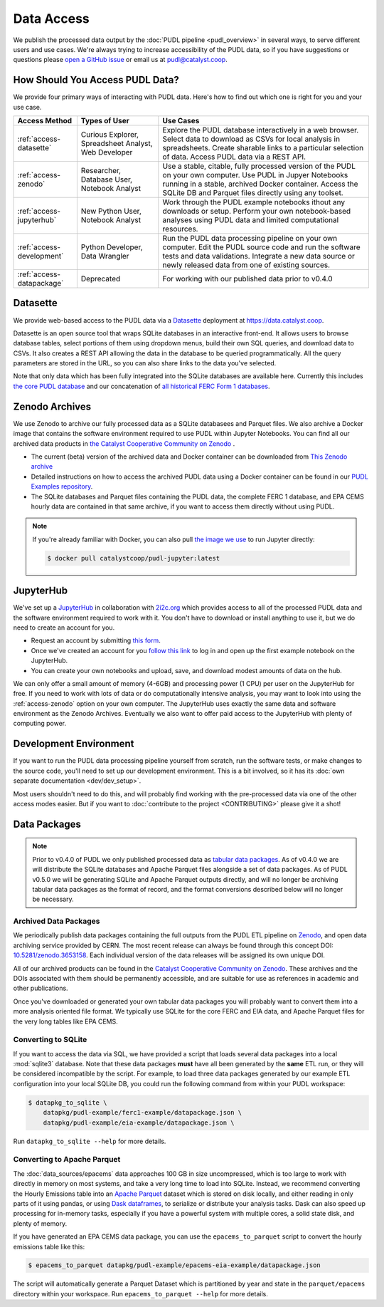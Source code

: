 =======================================================================================
Data Access
=======================================================================================

We publish the processed data output by the :doc:`PUDL pipeline <pudl_overview>`
in several ways, to serve different users and use cases. We're always trying to
increase accessibility of the PUDL data, so if you have suggestions or questions please
`open a GitHub issue <https://github.com/catalyst-cooperative/pudl/issues>`__ or
email us at pudl@catalyst.coop.

.. _access-modes:

---------------------------------------------------------------------------------------
How Should You Access PUDL Data?
---------------------------------------------------------------------------------------

We provide four primary ways of interacting with PUDL data. Here's how to find out
which one is right for you and your use case.

.. list-table::
   :widths: auto
   :header-rows: 1

   * - Access Method
     - Types of User
     - Use Cases
   * - :ref:`access-datasette`
     - Curious Explorer, Spreadsheet Analyst, Web Developer
     - Explore the PUDL database interactively in a web browser.
       Select data to download as CSVs for local analysis in spreadsheets.
       Create sharable links to a particular selection of data.
       Access PUDL data via a REST API.
   * - :ref:`access-zenodo`
     - Researcher, Database User, Notebook Analyst
     - Use a stable, citable, fully processed version of the PUDL on your own computer.
       Use PUDL in Jupyer Notebooks running in a stable, archived Docker container.
       Access the SQLite DB and Parquet files directly using any toolset.
   * - :ref:`access-jupyterhub`
     - New Python User, Notebook Analyst
     - Work through the PUDL example notebooks ithout any downloads or setup.
       Perform your own notebook-based analyses using PUDL data and limited
       computational resources.
   * - :ref:`access-development`
     - Python Developer, Data Wrangler
     - Run the PUDL data processing pipeline on your own computer.
       Edit the PUDL source code and run the software tests and data validations.
       Integrate a new data source or newly released data from one of existing sources.
   * - :ref:`access-datapackage`
     - Deprecated
     - For working with our published data prior to v0.4.0

.. _access-datasette:

---------------------------------------------------------------------------------------
Datasette
---------------------------------------------------------------------------------------

We provide web-based access to the PUDL data via a
`Datasette <https://datasette.io>`_ deployment at `<https://data.catalyst.coop>`_.

Datasette is an open source tool that wraps SQLite databases in an interactive
front-end. It allows users to browse database tables, select portions of them using
dropdown menus, build their own SQL queries, and download data to CSVs. It also
creates a REST API allowing the data in the database to be queried programmatically.
All the query parameters are stored in the URL, so you can also share links to the
data you've selected.

Note that only data which has been fully integrated into the SQLite databases are
available here. Currently this includes `the core PUDL database
<https://data.catalyst.coop/pudl>`_ and our concatenation of `all historical FERC
Form 1 databases <https://data.catalyst.coop/ferc1>`_.

.. _access-zenodo:

---------------------------------------------------------------------------------------
Zenodo Archives
---------------------------------------------------------------------------------------

We use Zenodo to archive our fully processed data as a SQLite databasees and
Parquet files. We also archive a Docker image that contains the software environment
required to use PUDL within Jupyter Notebooks. You can find all our archived data
products in `the Catalyst Cooperative Community on Zenodo
<https://zenodo.org/communities/catalyst-cooperative/>`_ .

* The current (beta) version of the archived data and Docker container can be
  downloaded from `This Zenodo archive <https://sandbox.zenodo.org/record/764417>`_
* Detailed instructions on how to access the archived PUDL data using a Docker
  container can be found in our `PUDL Examples repository
  <https://github.com/catalyst-cooperative/pudl-examples/>`__.
* The SQLite databases and Parquet files containing the PUDL data, the complete FERC 1
  database, and EPA CEMS hourly data are contained in that same archive, if you want
  to access them directly without using PUDL.

.. note::

   If you're already familiar with Docker, you can also pull
   `the image we use <https://hub.docker.com/r/catalystcoop/pudl-jupyter>`_ to run
   Jupyter directly:

   .. code-block:: console

      $ docker pull catalystcoop/pudl-jupyter:latest

.. _access-jupyterhub:

---------------------------------------------------------------------------------------
JupyterHub
---------------------------------------------------------------------------------------

We've set up a `JupyterHub <https://jupyter.org/hub>`_ in collaboration with
`2i2c.org <https://2i2c.org>`_ which provides access to all of the processed PUDL
data and the software environment required to work with it. You don't have to
download or install anything to use it, but we do need to create an account for you.

* Request an account by submitting `this form <https://forms.gle/TN3GuE2e2mnWoFC4A>`_.
* Once we've created an account for you
  `follow this link <https://bit.ly/pudl-examples-01>`_ to log in and open up the first
  example notebook on the JupyterHub.
* You can create your own notebooks and upload, save, and download modest amounts of
  data on the hub.

We can only offer a small amount of memory (4-6GB) and processing power (1 CPU) per
user on the JupyterHub for free. If you need to work with lots of data or do
computationally intensive analysis, you may want to look into using the
:ref:`access-zenodo` option on your own computer. The JupyterHub uses exactly the
same data and software environment as the Zenodo Archives. Eventually we also want to
offer paid access to the JupyterHub with plenty of computing power.

.. _access-development:

---------------------------------------------------------------------------------------
Development Environment
---------------------------------------------------------------------------------------

If you want to run the PUDL data processing pipeline yourself from scratch, run the
software tests, or make changes to the source code, you'll need to set up our
development environment. This is a bit involved, so it has its
:doc:`own separate documentation <dev/dev_setup>`.

Most users shouldn't need to do this, and will probably find working with the
pre-processed data via one of the other access modes easier. But if you want to
:doc:`contribute to the project <CONTRIBUTING>` please give it a shot!

.. _access-datapackage:

---------------------------------------------------------------------------------------
Data Packages
---------------------------------------------------------------------------------------

.. note::

    Prior to v0.4.0 of PUDL we only published processed data as `tabular data
    packages <https://frictionlessdata.io/specs/tabular-data-package/>`__. As of
    v0.4.0 we are will distribute the SQLite databases and Apache Parquet files
    alongside a set of data packages. As of PUDL v0.5.0 we will be generating SQLite
    and Apache Parquet outputs directly, and will no longer be archiving tabular data
    packages as the format of record, and the format conversions described below will
    no longer be necessary.

Archived Data Packages
^^^^^^^^^^^^^^^^^^^^^^

We periodically publish data packages containing the full outputs from the PUDL ETL
pipeline on `Zenodo <https://zenodo.org>`__, and open data archiving service provided
by CERN. The most recent release can always be found through this concept DOI:
`10.5281/zenodo.3653158 <https://doi.org/10.5281/zenodo.3653158>`__. Each individual
version of the data releases will be assigned its own unique DOI.

All of our archived products can be found in the `Catalyst Cooperative Community on
Zenodo <https://zenodo.org/communities/catalyst-cooperative/>`__. These archives and
the DOIs associated with them should be permanently accessible, and are suitable for
use as references in academic and other publications.

Once you've downloaded or generated your own tabular data packages you will probably
want to convert them into a more analysis oriented file format. We typically use
SQLite for the core FERC and EIA data, and Apache Parquet files for the very long
tables like EPA CEMS.

Converting to SQLite
^^^^^^^^^^^^^^^^^^^^

If you want to access the data via SQL, we have provided a script that loads several
data packages into a local :mod:`sqlite3` database. Note that these data packages
**must** have all been generated by the **same** ETL run, or they will be considered
incompatible by the script. For example, to load three data packages generated by our
example ETL configuration into your local SQLite DB, you could run the following
command from within your PUDL workspace:

.. code-block:: console

    $ datapkg_to_sqlite \
        datapkg/pudl-example/ferc1-example/datapackage.json \
        datapkg/pudl-example/eia-example/datapackage.json \

Run ``datapkg_to_sqlite --help`` for more details.

Converting to Apache Parquet
^^^^^^^^^^^^^^^^^^^^^^^^^^^^

The :doc:`data_sources/epacems` data approaches 100 GB in size uncompressed, which is
too large to work with directly in memory on most systems, and take a very long time
to load into SQLite. Instead, we recommend converting the Hourly Emissions table into
an `Apache Parquet <https://parquet.apache.org>`__ dataset which is stored on disk
locally, and either reading in only parts of it using pandas, or using `Dask
dataframes <https://dask.org>`__, to serialize or distribute your analysis tasks.
Dask can also speed up processing for in-memory tasks, especially if you have a
powerful system with multiple cores, a solid state disk, and plenty of memory.

If you have generated an EPA CEMS data package, you can use the
``epacems_to_parquet`` script to convert the hourly emissions table like this:

.. code-block:: console

    $ epacems_to_parquet datapkg/pudl-example/epacems-eia-example/datapackage.json

The script will automatically generate a Parquet Dataset which is partitioned
by year and state in the ``parquet/epacems`` directory within your workspace.
Run ``epacems_to_parquet --help`` for more details.
